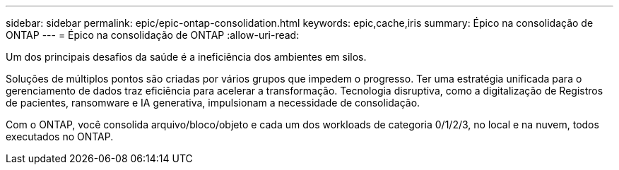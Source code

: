 ---
sidebar: sidebar 
permalink: epic/epic-ontap-consolidation.html 
keywords: epic,cache,iris 
summary: Épico na consolidação de ONTAP 
---
= Épico na consolidação de ONTAP
:allow-uri-read: 


[role="lead"]
Um dos principais desafios da saúde é a ineficiência dos ambientes em silos.

Soluções de múltiplos pontos são criadas por vários grupos que impedem o progresso. Ter uma estratégia unificada para o gerenciamento de dados traz eficiência para acelerar a transformação. Tecnologia disruptiva, como a digitalização de Registros de pacientes, ransomware e IA generativa, impulsionam a necessidade de consolidação.

Com o ONTAP, você consolida arquivo/bloco/objeto e cada um dos workloads de categoria 0/1/2/3, no local e na nuvem, todos executados no ONTAP.
